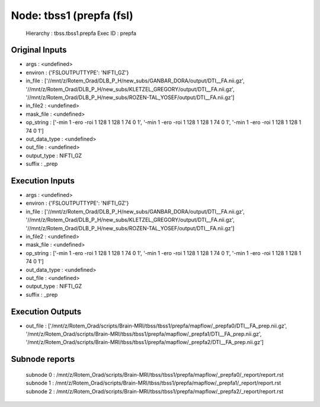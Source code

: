 Node: tbss1 (prepfa (fsl)
=========================


 Hierarchy : tbss.tbss1.prepfa
 Exec ID : prepfa


Original Inputs
---------------


* args : <undefined>
* environ : {'FSLOUTPUTTYPE': 'NIFTI_GZ'}
* in_file : ['//mnt/z/Rotem_Orad/DLB_P_H/new_subs/GANBAR_DORA/output/DTI__FA.nii.gz', '//mnt/z/Rotem_Orad/DLB_P_H/new_subs/KLETZEL_GREGORY/output/DTI__FA.nii.gz', '//mnt/z/Rotem_Orad/DLB_P_H/new_subs/ROZEN-TAL_YOSEF/output/DTI__FA.nii.gz']
* in_file2 : <undefined>
* mask_file : <undefined>
* op_string : ['-min 1 -ero -roi 1 128 1 128 1 74 0 1', '-min 1 -ero -roi 1 128 1 128 1 74 0 1', '-min 1 -ero -roi 1 128 1 128 1 74 0 1']
* out_data_type : <undefined>
* out_file : <undefined>
* output_type : NIFTI_GZ
* suffix : _prep


Execution Inputs
----------------


* args : <undefined>
* environ : {'FSLOUTPUTTYPE': 'NIFTI_GZ'}
* in_file : ['//mnt/z/Rotem_Orad/DLB_P_H/new_subs/GANBAR_DORA/output/DTI__FA.nii.gz', '//mnt/z/Rotem_Orad/DLB_P_H/new_subs/KLETZEL_GREGORY/output/DTI__FA.nii.gz', '//mnt/z/Rotem_Orad/DLB_P_H/new_subs/ROZEN-TAL_YOSEF/output/DTI__FA.nii.gz']
* in_file2 : <undefined>
* mask_file : <undefined>
* op_string : ['-min 1 -ero -roi 1 128 1 128 1 74 0 1', '-min 1 -ero -roi 1 128 1 128 1 74 0 1', '-min 1 -ero -roi 1 128 1 128 1 74 0 1']
* out_data_type : <undefined>
* out_file : <undefined>
* output_type : NIFTI_GZ
* suffix : _prep


Execution Outputs
-----------------


* out_file : ['/mnt/z/Rotem_Orad/scripts/Brain-MRI/tbss/tbss1/prepfa/mapflow/_prepfa0/DTI__FA_prep.nii.gz', '/mnt/z/Rotem_Orad/scripts/Brain-MRI/tbss/tbss1/prepfa/mapflow/_prepfa1/DTI__FA_prep.nii.gz', '/mnt/z/Rotem_Orad/scripts/Brain-MRI/tbss/tbss1/prepfa/mapflow/_prepfa2/DTI__FA_prep.nii.gz']


Subnode reports
---------------


 subnode 0 : /mnt/z/Rotem_Orad/scripts/Brain-MRI/tbss/tbss1/prepfa/mapflow/_prepfa0/_report/report.rst
 subnode 1 : /mnt/z/Rotem_Orad/scripts/Brain-MRI/tbss/tbss1/prepfa/mapflow/_prepfa1/_report/report.rst
 subnode 2 : /mnt/z/Rotem_Orad/scripts/Brain-MRI/tbss/tbss1/prepfa/mapflow/_prepfa2/_report/report.rst

